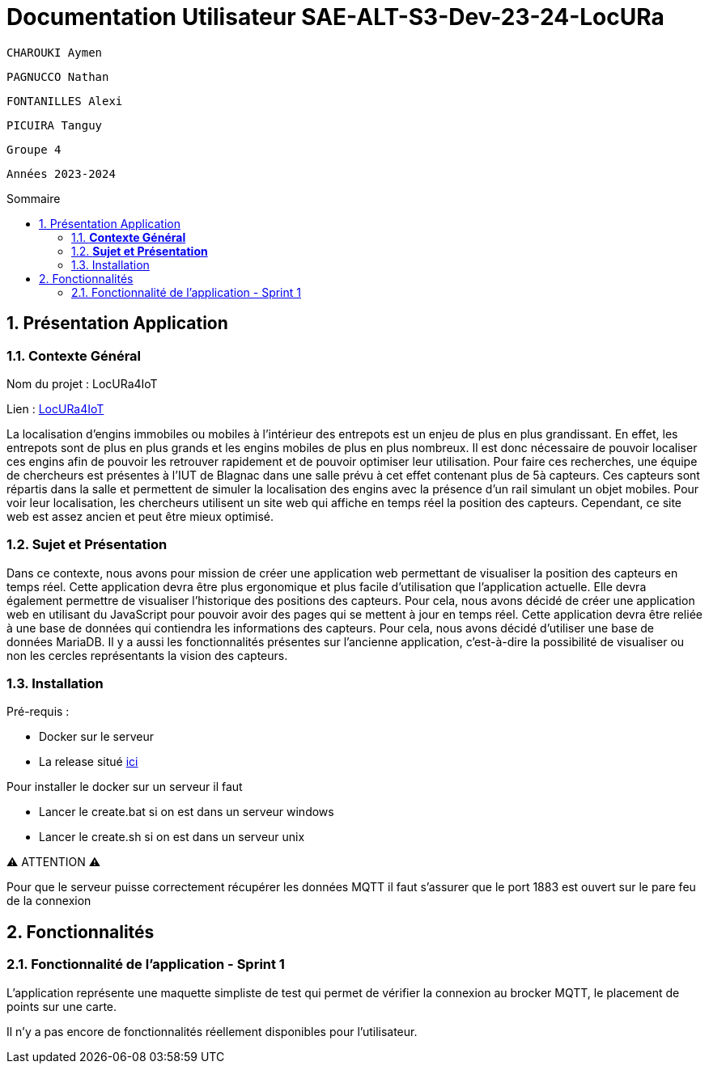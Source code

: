 :toc-title: Sommaire
:toc: macro
:toclevels: 3

= Documentation Utilisateur SAE-ALT-S3-Dev-23-24-LocURa

 CHAROUKI Aymen		

 PAGNUCCO Nathan

 FONTANILLES Alexi

 PICUIRA Tanguy

 Groupe 4

 Années 2023-2024 



:sectnums:
toc::[Sommaire]

== Présentation Application

===  *Contexte Général*

****
Nom du projet : LocURa4IoT

Lien : https://locura4iot.irit.fr[LocURa4IoT]
****

****
La localisation d'engins immobiles ou mobiles à l'intérieur des entrepots est un enjeu de plus en plus grandissant. En effet, les entrepots sont de plus en plus grands et les engins mobiles de plus en plus nombreux. Il est donc nécessaire de pouvoir localiser ces engins afin de pouvoir les retrouver rapidement et de pouvoir optimiser leur utilisation. Pour faire ces recherches, une équipe de chercheurs est présentes à l'IUT de Blagnac dans une salle prévu à cet effet contenant plus de 5à capteurs. Ces capteurs sont répartis dans la salle et permettent de simuler la localisation des engins avec la présence d'un rail simulant un objet mobiles. Pour voir leur localisation, les chercheurs utilisent un site web qui affiche en temps réel la position des capteurs. Cependant, ce site web est assez ancien et peut être mieux optimisé.
****

=== *Sujet et Présentation*

****
Dans ce contexte, nous avons pour mission de créer une application web permettant de visualiser la position des capteurs en temps réel. Cette application devra être plus ergonomique et plus facile d'utilisation que l'application actuelle. Elle devra également permettre de visualiser l'historique des positions des capteurs. Pour cela, nous avons décidé de créer une application web en utilisant du JavaScript pour pouvoir avoir des pages qui se mettent à jour en temps réel. Cette application devra être reliée à une base de données qui contiendra les informations des capteurs. Pour cela, nous avons décidé d'utiliser une base de données MariaDB. Il y a aussi les fonctionnalités présentes sur l'ancienne application, c'est-à-dire la possibilité de visualiser ou non les cercles représentants la vision des capteurs.
****

=== Installation

****
Pré-requis : 

* Docker sur le serveur
* La release situé https://github.com/IUT-Blagnac/SAE-ALT-S3-Dev-23-24-LocURa-Equipe-3A04/tree/master/Projet/app[ici]

Pour installer le docker sur un serveur il faut

- Lancer le create.bat si on est dans un serveur windows
- Lancer le create.sh si on est dans un serveur unix

⚠️ ATTENTION ⚠️

Pour que le serveur puisse correctement récupérer les données MQTT il faut s'assurer que le port 1883 est ouvert sur le pare feu de la connexion

****

== Fonctionnalités

=== Fonctionnalité de l'application - Sprint 1

L'application représente une maquette simpliste de test qui permet de vérifier la connexion au brocker MQTT, le placement de points sur une carte.

Il n'y a pas encore de fonctionnalités réellement disponibles pour l'utilisateur.